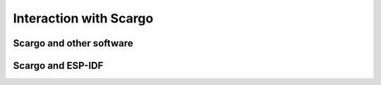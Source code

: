 .. _arch-interaction:

Interaction with Scargo
=======================

Scargo and other software
-------------------------

.. uml::

   !include scargo_common_seq.puml

   user -> scargo : scargo new my_project_1
   scargo -> storage : generates new project tree
   return
   return


   user -> scargo : scargo build
   alt project depends on other packages
   scargo -> conan : download dependencies
   conan -> pkg_repo : download dependencies
   return
   return
   end
   scargo -> cmake : build project
   cmake -> storage : create binary
   return
   return
   return


   user -> scargo : scargo publish
   scargo -> conan : conan upload
   conan -> storage : create package
   return
   conan -> pkg_repo : upload
   return
   return
   return


Scargo and ESP-IDF
------------------

.. uml::

   !include scargo_common_seq.puml

   user -> scargo : scargo new --arch esp32 my_project_1
   scargo -> sc_new : generate src/cpp, src/cmake
   sc_new -> storage : create src/cpp, src/cmake on disk
   return
   return
   scargo -> sc_update : generate top level cmake
   sc_update -> storage: create top level cmake on disk
   return
   return
   return

   user -> scargo : scargo build
   scargo -> sc_build : execute build
   sc_build -> esp_idf : idf.py buildall (subprocess call)
   esp_idf -> storage : create binary
   return
   return
   return
   return
